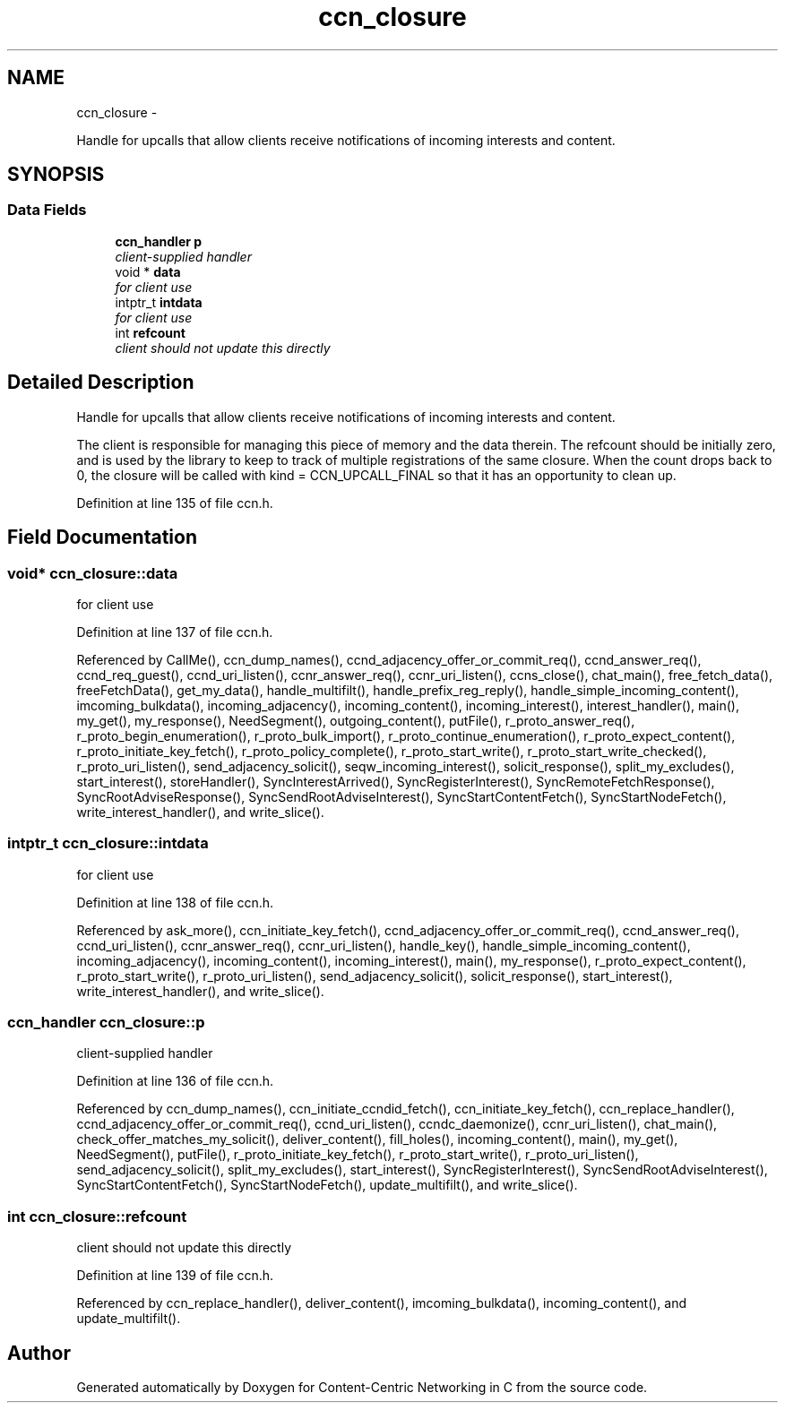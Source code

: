 .TH "ccn_closure" 3 "9 Oct 2013" "Version 0.8.1" "Content-Centric Networking in C" \" -*- nroff -*-
.ad l
.nh
.SH NAME
ccn_closure \- 
.PP
Handle for upcalls that allow clients receive notifications of incoming interests and content.  

.SH SYNOPSIS
.br
.PP
.SS "Data Fields"

.in +1c
.ti -1c
.RI "\fBccn_handler\fP \fBp\fP"
.br
.RI "\fIclient-supplied handler \fP"
.ti -1c
.RI "void * \fBdata\fP"
.br
.RI "\fIfor client use \fP"
.ti -1c
.RI "intptr_t \fBintdata\fP"
.br
.RI "\fIfor client use \fP"
.ti -1c
.RI "int \fBrefcount\fP"
.br
.RI "\fIclient should not update this directly \fP"
.in -1c
.SH "Detailed Description"
.PP 
Handle for upcalls that allow clients receive notifications of incoming interests and content. 

The client is responsible for managing this piece of memory and the data therein. The refcount should be initially zero, and is used by the library to keep to track of multiple registrations of the same closure. When the count drops back to 0, the closure will be called with kind = CCN_UPCALL_FINAL so that it has an opportunity to clean up. 
.PP
Definition at line 135 of file ccn.h.
.SH "Field Documentation"
.PP 
.SS "void* \fBccn_closure::data\fP"
.PP
for client use 
.PP
Definition at line 137 of file ccn.h.
.PP
Referenced by CallMe(), ccn_dump_names(), ccnd_adjacency_offer_or_commit_req(), ccnd_answer_req(), ccnd_req_guest(), ccnd_uri_listen(), ccnr_answer_req(), ccnr_uri_listen(), ccns_close(), chat_main(), free_fetch_data(), freeFetchData(), get_my_data(), handle_multifilt(), handle_prefix_reg_reply(), handle_simple_incoming_content(), imcoming_bulkdata(), incoming_adjacency(), incoming_content(), incoming_interest(), interest_handler(), main(), my_get(), my_response(), NeedSegment(), outgoing_content(), putFile(), r_proto_answer_req(), r_proto_begin_enumeration(), r_proto_bulk_import(), r_proto_continue_enumeration(), r_proto_expect_content(), r_proto_initiate_key_fetch(), r_proto_policy_complete(), r_proto_start_write(), r_proto_start_write_checked(), r_proto_uri_listen(), send_adjacency_solicit(), seqw_incoming_interest(), solicit_response(), split_my_excludes(), start_interest(), storeHandler(), SyncInterestArrived(), SyncRegisterInterest(), SyncRemoteFetchResponse(), SyncRootAdviseResponse(), SyncSendRootAdviseInterest(), SyncStartContentFetch(), SyncStartNodeFetch(), write_interest_handler(), and write_slice().
.SS "intptr_t \fBccn_closure::intdata\fP"
.PP
for client use 
.PP
Definition at line 138 of file ccn.h.
.PP
Referenced by ask_more(), ccn_initiate_key_fetch(), ccnd_adjacency_offer_or_commit_req(), ccnd_answer_req(), ccnd_uri_listen(), ccnr_answer_req(), ccnr_uri_listen(), handle_key(), handle_simple_incoming_content(), incoming_adjacency(), incoming_content(), incoming_interest(), main(), my_response(), r_proto_expect_content(), r_proto_start_write(), r_proto_uri_listen(), send_adjacency_solicit(), solicit_response(), start_interest(), write_interest_handler(), and write_slice().
.SS "\fBccn_handler\fP \fBccn_closure::p\fP"
.PP
client-supplied handler 
.PP
Definition at line 136 of file ccn.h.
.PP
Referenced by ccn_dump_names(), ccn_initiate_ccndid_fetch(), ccn_initiate_key_fetch(), ccn_replace_handler(), ccnd_adjacency_offer_or_commit_req(), ccnd_uri_listen(), ccndc_daemonize(), ccnr_uri_listen(), chat_main(), check_offer_matches_my_solicit(), deliver_content(), fill_holes(), incoming_content(), main(), my_get(), NeedSegment(), putFile(), r_proto_initiate_key_fetch(), r_proto_start_write(), r_proto_uri_listen(), send_adjacency_solicit(), split_my_excludes(), start_interest(), SyncRegisterInterest(), SyncSendRootAdviseInterest(), SyncStartContentFetch(), SyncStartNodeFetch(), update_multifilt(), and write_slice().
.SS "int \fBccn_closure::refcount\fP"
.PP
client should not update this directly 
.PP
Definition at line 139 of file ccn.h.
.PP
Referenced by ccn_replace_handler(), deliver_content(), imcoming_bulkdata(), incoming_content(), and update_multifilt().

.SH "Author"
.PP 
Generated automatically by Doxygen for Content-Centric Networking in C from the source code.
